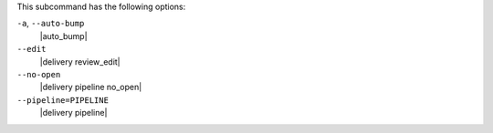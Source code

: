 .. The contents of this file may be included in multiple topics (using the includes directive).
.. The contents of this file should be modified in a way that preserves its ability to appear in multiple topics. 


This subcommand has the following options:

``-a``, ``--auto-bump``
   |auto_bump|

``--edit``
   |delivery review_edit|

``--no-open``
   |delivery pipeline no_open|

``--pipeline=PIPELINE``
   |delivery pipeline|
